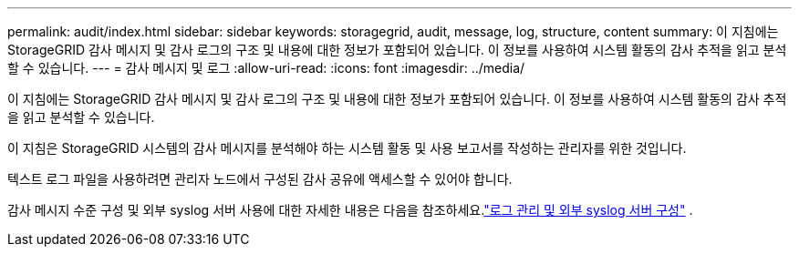 ---
permalink: audit/index.html 
sidebar: sidebar 
keywords: storagegrid, audit, message, log, structure, content 
summary: 이 지침에는 StorageGRID 감사 메시지 및 감사 로그의 구조 및 내용에 대한 정보가 포함되어 있습니다. 이 정보를 사용하여 시스템 활동의 감사 추적을 읽고 분석할 수 있습니다. 
---
= 감사 메시지 및 로그
:allow-uri-read: 
:icons: font
:imagesdir: ../media/


[role="lead"]
이 지침에는 StorageGRID 감사 메시지 및 감사 로그의 구조 및 내용에 대한 정보가 포함되어 있습니다. 이 정보를 사용하여 시스템 활동의 감사 추적을 읽고 분석할 수 있습니다.

이 지침은 StorageGRID 시스템의 감사 메시지를 분석해야 하는 시스템 활동 및 사용 보고서를 작성하는 관리자를 위한 것입니다.

텍스트 로그 파일을 사용하려면 관리자 노드에서 구성된 감사 공유에 액세스할 수 있어야 합니다.

감사 메시지 수준 구성 및 외부 syslog 서버 사용에 대한 자세한 내용은 다음을 참조하세요.link:../monitor/configure-log-management.html["로그 관리 및 외부 syslog 서버 구성"] .
